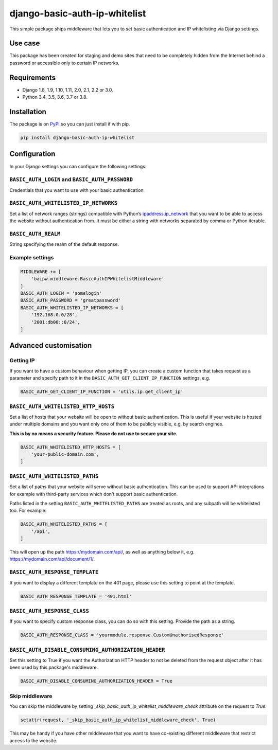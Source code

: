 django-basic-auth-ip-whitelist
==============================

.. image:: https://github.com/tm-kn/django-basic-auth-ip-whitelist/workflows/Test/badge.svg
   :alt: GitHub actions CI status
   :target: https://github.com/tm-kn/django-basic-auth-ip-whitelist/actions/
.. image:: https://img.shields.io/pypi/v/django-basic-auth-ip-whitelist.svg
   :target: https://pypi.org/project/django-basic-auth-ip-whitelist/
.. image:: https://img.shields.io/pypi/dm/django-basic-auth-ip-whitelist.svg
   :target: https://pypi.org/project/django-basic-auth-ip-whitelist/

This simple package ships middleware that lets you to set basic authentication
and IP whitelisting via Django settings.

Use case
--------

This package has been created for staging and demo sites that need to be
completely hidden from the Internet behind a password or accessible only to
certain IP networks.

Requirements
------------

-  Django 1.8, 1.9, 1.10, 1.11, 2.0, 2.1, 2.2 or 3.0.
-  Python 3.4, 3.5, 3.6, 3.7 or 3.8.

Installation
------------

The package is on
`PyPI <https://pypi.org/project/django-basic-auth-ip-whitelist/>`__ so you can
just install if with pip.

.. code:: sh

   pip install django-basic-auth-ip-whitelist

Configuration
-------------

In your Django settings you can configure the following settings:

``BASIC_AUTH_LOGIN`` and ``BASIC_AUTH_PASSWORD``
~~~~~~~~~~~~~~~~~~~~~~~~~~~~~~~~~~~~~~~~~~~~~~~~

Credentials that you want to use with your basic authentication.

``BASIC_AUTH_WHITELISTED_IP_NETWORKS``
~~~~~~~~~~~~~~~~~~~~~~~~~~~~~~~~~~~~~~

Set a list of network ranges (strings) compatible with Python’s
`ipaddress.ip_network <https://docs.python.org/3.6/library/ipaddress.html#ipaddress.ip_network>`__
that you want to be able to access the website without authentication
from. It must be either a string with networks separated by comma or
Python iterable.

``BASIC_AUTH_REALM``
~~~~~~~~~~~~~~~~~~~~

String specifying the realm of the default response.

Example settings
~~~~~~~~~~~~~~~~

.. code:: python

   MIDDLEWARE += [
       'baipw.middleware.BasicAuthIPWhitelistMiddleware'
   ]
   BASIC_AUTH_LOGIN = 'somelogin'
   BASIC_AUTH_PASSWORD = 'greatpassword'
   BASIC_AUTH_WHITELISTED_IP_NETWORKS = [
       '192.168.0.0/28',
       '2001:db00::0/24',
   ]

Advanced customisation
----------------------

Getting IP
~~~~~~~~~~

If you want to have a custom behaviour when getting IP, you can create a
custom function that takes request as a parameter and specify path to it
in the ``BASIC_AUTH_GET_CLIENT_IP_FUNCTION`` settings, e.g.

.. code:: python

   BASIC_AUTH_GET_CLIENT_IP_FUNCTION = 'utils.ip.get_client_ip'


``BASIC_AUTH_WHITELISTED_HTTP_HOSTS``
~~~~~~~~~~~~~~~~~~~~~~~~~~~~~~~~~~~~~

Set a list of hosts that your website will be open to without basic
authentication. This is useful if your website is hosted under multiple domains
and you want only one of them to be publicly visible, e.g. by search engines.

**This is by no means a security feature. Please do not use to secure your
site.**

.. code:: python

   BASIC_AUTH_WHITELISTED_HTTP_HOSTS = [
       'your-public-domain.com',
   ]


``BASIC_AUTH_WHITELISTED_PATHS``
~~~~~~~~~~~~~~~~~~~~~~~~~~~~~~~~

Set a list of paths that your website will serve without basic authentication.
This can be used to support API integrations for example with third-party
services which don't support basic authentication.

Paths listed in the setting ``BASIC_AUTH_WHITELISTED_PATHS`` are treated as roots, and any subpath will be whitelisted too. For example:

.. code:: python

    BASIC_AUTH_WHITELISTED_PATHS = [
        '/api',
    ]

This will open up the path https://mydomain.com/api/, as well as anything
below it, e.g. https://mydomain.com/api/document/1/.


``BASIC_AUTH_RESPONSE_TEMPLATE``
~~~~~~~~~~~~~~~~~~~~~~~~~~~~~~~~

If you want to display a different template on the 401 page, please use this
setting to point at the template.

.. code:: python

   BASIC_AUTH_RESPONSE_TEMPLATE = '401.html'


``BASIC_AUTH_RESPONSE_CLASS``
~~~~~~~~~~~~~~~~~~~~~~~~~~~~~

If you want to specify custom response class, you can do so with this setting.
Provide the path as a string.

.. code:: python

   BASIC_AUTH_RESPONSE_CLASS = 'yourmodule.response.CustomUnathorisedResponse'


``BASIC_AUTH_DISABLE_CONSUMING_AUTHORIZATION_HEADER``
~~~~~~~~~~~~~~~~~~~~~~~~~~~~~~~~~~~~~~~~~~~~~~~~~~~~~

Set this setting to True if you want the Authorization HTTP header to not be deleted from the request object after it has been used by this package's middleware.

.. code:: python

   BASIC_AUTH_DISABLE_CONSUMING_AUTHORIZATION_HEADER = True


Skip middleware
~~~~~~~~~~~~~~~

You can skip the middleware by setting
`_skip_basic_auth_ip_whitelist_middleware_check` attribute on the request to
`True`.

.. code:: python

   setattr(request, '_skip_basic_auth_ip_whitelist_middleware_check', True)


This may be handy if you have other middleware that you want to have
co-existing different middleware that restrict access to the website.
